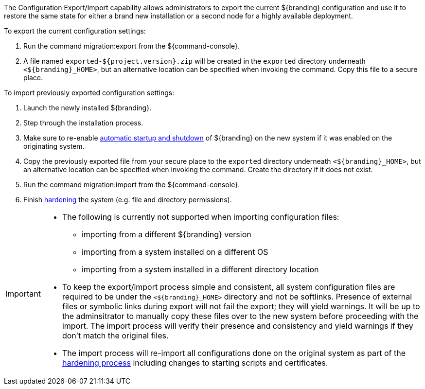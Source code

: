 :title: Exporting/Importing Configuration Settings
:type: configuringImport
:status: published
:summary: Export a current ${branding} configuration and use it to restore the system to the same state on a brand new installation.
:order: 00

The Configuration Export/Import capability allows administrators to export the current ${branding} configuration and use it to restore the same state for either a brand new installation or a second node for a highly available deployment.

To export the current configuration settings:

. Run the command migration:export from the ${command-console}.
. A file named `exported-${project.version}.zip` will be created in the `exported` directory underneath `<${branding}_HOME>`, but an alternative location can be specified when invoking the command. Copy this file to a secure place.

To import previously exported configuration settings:

. Launch the newly installed ${branding}.
. Step through the installation process.
. Make sure to re-enable <<_automatic_start_on_system_boot,automatic startup and shutdown>> of ${branding} on the new system if it was enabled on the originating system.
. Copy the previously exported file from your secure place to the `exported` directory underneath `<${branding}_HOME>`, but an alternative location can be specified when invoking the command. Create the directory if it does not exist.
. Run the command migration:import from the ${command-console}.
. Finish <<_hardening_checklist,hardening>> the system (e.g. file and directory permissions).

[IMPORTANT]
====
* The following is currently not supported when importing configuration files:
** importing from a different ${branding} version
** importing from a system installed on a different OS
** importing from a system installed in a different directory location
* To keep the export/import process simple and consistent, all system configuration files are required to be under the `<${branding}_HOME>` directory and not be softlinks. Presence of external files or symbolic links during export will not fail the export; they will yield warnings. It will be up to the adminsitrator to manually copy these files over to the new system before proceeding with the import. The import process will verify their presence and consistency and yield warnings if they don't match the original files.
* The import process will re-import all configurations done on the original system as part of the <<_hardening_checklist,hardening process>> including changes to starting scripts and certificates.
====
